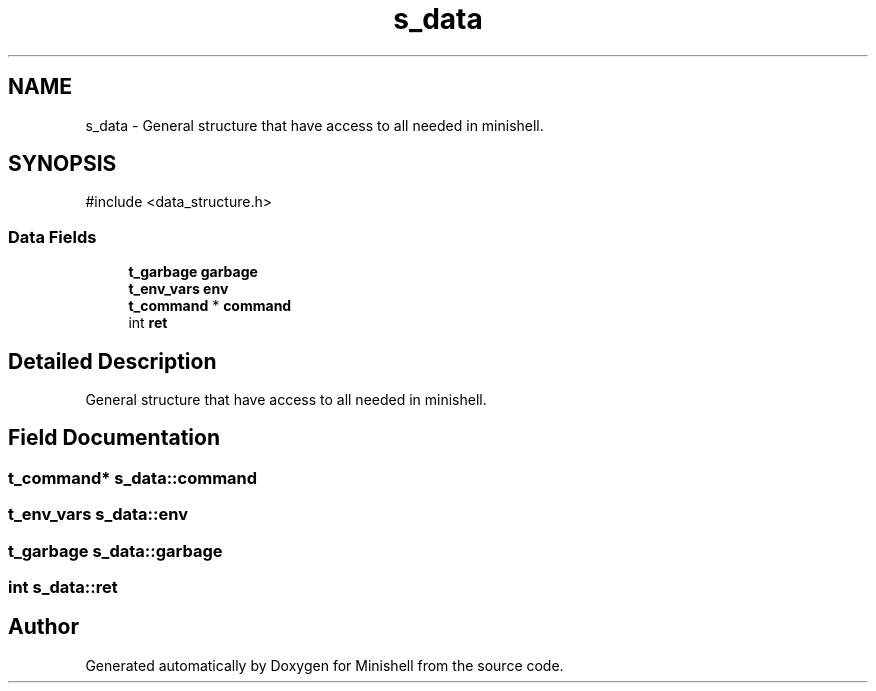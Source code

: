 .TH "s_data" 3 "Minishell" \" -*- nroff -*-
.ad l
.nh
.SH NAME
s_data \- General structure that have access to all needed in minishell\&.  

.SH SYNOPSIS
.br
.PP
.PP
\fR#include <data_structure\&.h>\fP
.SS "Data Fields"

.in +1c
.ti -1c
.RI "\fBt_garbage\fP \fBgarbage\fP"
.br
.ti -1c
.RI "\fBt_env_vars\fP \fBenv\fP"
.br
.ti -1c
.RI "\fBt_command\fP * \fBcommand\fP"
.br
.ti -1c
.RI "int \fBret\fP"
.br
.in -1c
.SH "Detailed Description"
.PP 
General structure that have access to all needed in minishell\&. 
.SH "Field Documentation"
.PP 
.SS "\fBt_command\fP* s_data::command"

.SS "\fBt_env_vars\fP s_data::env"

.SS "\fBt_garbage\fP s_data::garbage"

.SS "int s_data::ret"


.SH "Author"
.PP 
Generated automatically by Doxygen for Minishell from the source code\&.
